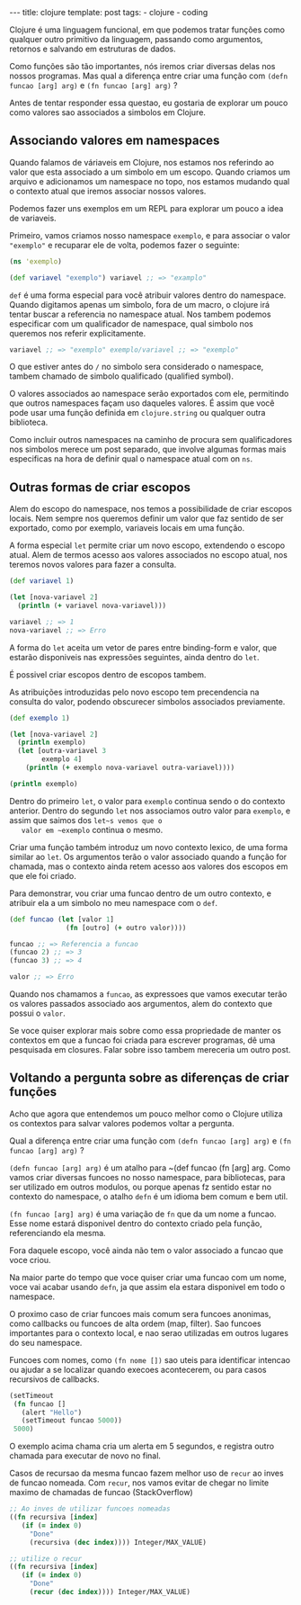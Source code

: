#+OPTIONS: toc:nil
#+BEGIN_HTML
--- title: clojure template: post tags:
- clojure
- coding
#+END_HTML

Clojure é uma linguagem funcional, em que podemos tratar funções como
qualquer outro primitivo da linguagem, passando como argumentos,
retornos e salvando em estruturas de dados.

Como funções são tão importantes, nós iremos criar diversas delas nos
nossos programas.  Mas qual a diferença entre criar uma função com
~(defn funcao [arg] arg)~ e ~(fn funcao [arg] arg)~ ?

Antes de tentar responder essa questao, eu gostaria de explorar um
pouco como valores sao associados a simbolos em Clojure.

** Associando valores em namespaces
   
   Quando falamos de váriaveis em Clojure, nos estamos nos referindo
   ao valor que esta associado a um simbolo em um escopo.  Quando
   criamos um arquivo e adicionamos um namespace no topo, nos estamos
   mudando qual o contexto atual que iremos associar nossos valores.
   
   Podemos fazer uns exemplos em um REPL para explorar um pouco a idea
   de variaveis.
   
   Primeiro, vamos criamos nosso namespace ~exemplo~, e para associar
   o valor ~"exemplo"~ e recuparar ele de volta, podemos fazer o
   seguinte:
   
   #+BEGIN_SRC clojure
     (ns 'exemplo)

     (def variavel "exemplo") variavel ;; => "examplo"
   #+END_SRC
   
   ~def~ é uma forma especial para você atribuir valores dentro do
   namespace.  Quando digitamos apenas um simbolo, fora de um macro, o
   clojure irá tentar buscar a referencia no namespace atual.  Nos
   tambem podemos especificar com um qualificador de namespace, qual
   simbolo nos queremos nos referir explicitamente.
   
   #+BEGIN_SRC clojure
    variavel ;; => "exemplo" exemplo/variavel ;; => "exemplo"
   #+END_SRC
   
   O que estiver antes do ~/~ no simbolo sera considerado o namespace,
   tambem chamado de simbolo qualificado (qualified symbol).
   
   O valores associados ao namespace serão exportados com ele, permitindo
   que outros namespaces façam uso daqueles valores. É assim que você
   pode usar uma função definida em ~clojure.string~ ou qualquer
   outra biblioteca.
   
   Como incluir outros namespaces na caminho de procura sem
   qualificadores nos simbolos merece um post separado, que involve
   algumas formas mais especificas na hora de definir qual o namespace
   atual com on ~ns~.
   
** Outras formas de criar escopos
   
   Alem do escopo do namespace, nos temos a possibilidade de criar
   escopos locais.
   Nem sempre nos queremos definir um valor que faz sentido de ser
   exportado, como por exemplo, variaveis locais em uma função.
   
   A forma especial ~let~ permite criar um novo escopo, extendendo o
   escopo atual.  Alem de termos acesso aos valores associados no
   escopo atual, nos teremos novos valores para fazer a consulta.
   
   #+BEGIN_SRC clojure
     (def variavel 1)

     (let [nova-variavel 2]
       (println (+ variavel nova-variavel)))

     variavel ;; => 1
     nova-variavel ;; => Erro
   #+END_SRC
   
   A forma do ~let~ aceita um vetor de pares entre binding-form e
   valor, que estarão disponiveis nas expressões seguintes, ainda
   dentro do ~let~.
   
   É possivel criar escopos dentro de escopos tambem.
   
   As atribuições introduzidas pelo novo escopo tem precendencia na
   consulta do valor, podendo obscurecer simbolos associados previamente.
   
   #+BEGIN_SRC clojure
     (def exemplo 1) 

     (let [nova-variavel 2]
       (println exemplo)
       (let [outra-variavel 3
             exemplo 4]
         (println (+ exemplo nova-variavel outra-variavel))))

     (println exemplo)
   #+END_SRC
   
   Dentro do primeiro ~let~, o valor para ~exemplo~ continua sendo o do
   contexto anterior. Dentro do segundo ~let~ nos associamos outro
   valor para ~exemplo~, e assim que saimos dos ~let~s vemos que o
   valor em ~exemplo~ continua o mesmo.
   
   
   Criar uma função também introduz um novo contexto lexico, de uma
   forma similar ao ~let~. Os argumentos terão o valor associado quando
   a função for chamada, mas o contexto ainda retem acesso aos valores
   dos escopos em que ele foi criado.
   
   Para demonstrar, vou criar uma funcao dentro de um outro contexto, e
   atribuir ela a um simbolo no meu namespace com o ~def~.
   
   #+BEGIN_SRC clojure
    (def funcao (let [valor 1]
                  (fn [outro] (+ outro valor))))

    funcao ;; => Referencia a funcao
    (funcao 2) ;; => 3
    (funcao 3) ;; => 4

    valor ;; => Erro
   #+END_SRC
   
   Quando nos chamamos a ~funcao~, as expressoes que vamos executar
   terão os valores passados associado aos argumentos, alem do contexto
   que possui o ~valor~.
   
   Se voce quiser explorar mais sobre como essa propriedade de manter
   os contextos em que a funcao foi criada para escrever programas, dê
   uma pesquisada em closures. Falar sobre isso tambem mereceria um
   outro post.
   
   
** Voltando a pergunta sobre as diferenças de criar funções
   
   Acho que agora que entendemos um pouco melhor como o Clojure utiliza
   os contextos para salvar valores podemos voltar a pergunta.
   
   Qual a diferença entre criar uma função com
   ~(defn funcao [arg] arg)~ e ~(fn funcao [arg] arg)~ ?
   
   ~(defn funcao [arg] arg)~ é um atalho para ~(def funcao (fn [arg] arg.
   Como vamos criar diversas funcoes no nosso namespace, para
   bibliotecas, para ser utilizado em outros modulos, ou porque apenas
   fz sentido estar no contexto do namespace, o atalho ~defn~ é um
   idioma bem comum e bem util.
   
   ~(fn funcao [arg] arg)~ é uma variação de ~fn~ que da um nome a funcao.
   Esse nome estará disponivel dentro do contexto criado pela função,
   referenciando ela mesma.
   
   Fora daquele escopo, você ainda não tem o valor associado a funcao
   que voce criou.
   
   Na maior parte do tempo que voce quiser criar uma funcao com um
   nome, voce vai acabar usando ~defn~, ja que assim ela estara
   disponivel em todo o namespace.
   
   O proximo caso de criar funcoes mais comum sera funcoes anonimas,
   como callbacks ou funcoes de alta ordem (map, filter). Sao funcoes
   importantes para o contexto local, e nao serao utilizadas em outros
   lugares do seu namespace.
   
   Funcoes com nomes, como ~(fn nome [])~ sao uteis para identificar
   intencao ou ajudar a se localizar quando execoes acontecerem, ou
   para casos recursivos de callbacks.
   
   #+BEGIN_SRC clojure
     (setTimeout
      (fn funcao []
        (alert "Hello")
        (setTimeout funcao 5000))
      5000)

   #+END_SRC
   
   O exemplo acima chama cria um alerta em 5 segundos, e registra
   outro chamada para executar de novo no final.
   
   Casos de recursao da mesma funcao fazem melhor uso de ~recur~ ao
   inves de funcao nomeada. Com ~recur~, nos vamos evitar de chegar no
   limite maximo de chamadas de funcao (StackOverflow)
   
   #+BEGIN_SRC clojure
     ;; Ao inves de utilizar funcoes nomeadas
     ((fn recursiva [index]
        (if (= index 0)
          "Done"
          (recursiva (dec index)))) Integer/MAX_VALUE) 

     ;; utilize o recur
     ((fn recursiva [index]
        (if (= index 0)
          "Done"
          (recur (dec index)))) Integer/MAX_VALUE) 
   #+END_SRC
